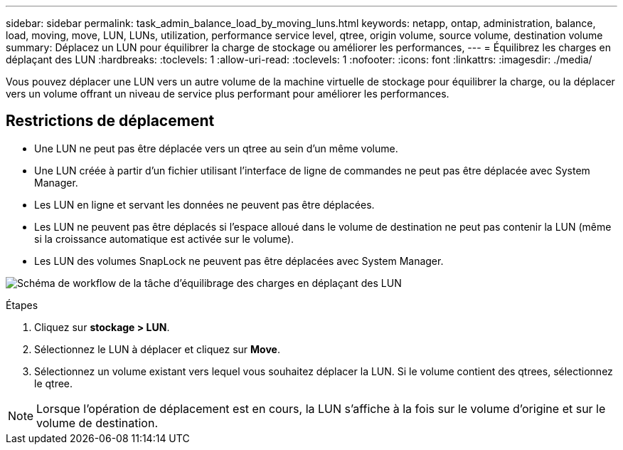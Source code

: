 ---
sidebar: sidebar 
permalink: task_admin_balance_load_by_moving_luns.html 
keywords: netapp, ontap, administration, balance, load, moving, move, LUN, LUNs, utilization, performance service level, qtree, origin volume, source volume, destination volume 
summary: Déplacez un LUN pour équilibrer la charge de stockage ou améliorer les performances, 
---
= Équilibrez les charges en déplaçant des LUN
:hardbreaks:
:toclevels: 1
:allow-uri-read: 
:toclevels: 1
:nofooter: 
:icons: font
:linkattrs: 
:imagesdir: ./media/


[role="lead"]
Vous pouvez déplacer une LUN vers un autre volume de la machine virtuelle de stockage pour équilibrer la charge, ou la déplacer vers un volume offrant un niveau de service plus performant pour améliorer les performances.



== Restrictions de déplacement

* Une LUN ne peut pas être déplacée vers un qtree au sein d'un même volume.
* Une LUN créée à partir d'un fichier utilisant l'interface de ligne de commandes ne peut pas être déplacée avec System Manager.
* Les LUN en ligne et servant les données ne peuvent pas être déplacées.
* Les LUN ne peuvent pas être déplacés si l'espace alloué dans le volume de destination ne peut pas contenir la LUN (même si la croissance automatique est activée sur le volume).
* Les LUN des volumes SnapLock ne peuvent pas être déplacées avec System Manager.


image:workflow_balance_load_by_moving_luns.gif["Schéma de workflow de la tâche d'équilibrage des charges en déplaçant des LUN"]

.Étapes
. Cliquez sur *stockage > LUN*.
. Sélectionnez le LUN à déplacer et cliquez sur *Move*.
. Sélectionnez un volume existant vers lequel vous souhaitez déplacer la LUN.  Si le volume contient des qtrees, sélectionnez le qtree.



NOTE: Lorsque l'opération de déplacement est en cours, la LUN s'affiche à la fois sur le volume d'origine et sur le volume de destination.
